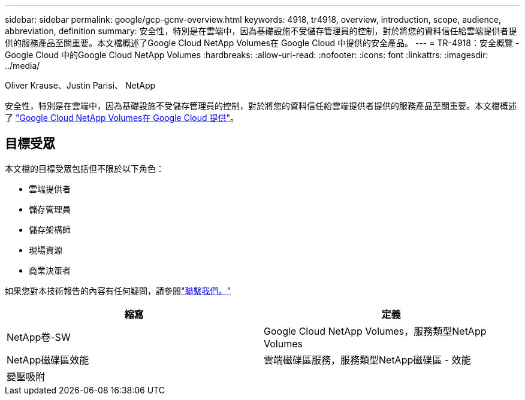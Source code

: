 ---
sidebar: sidebar 
permalink: google/gcp-gcnv-overview.html 
keywords: 4918, tr4918, overview, introduction, scope, audience, abbreviation, definition 
summary: 安全性，特別是在雲端中，因為基礎設施不受儲存管理員的控制，對於將您的資料信任給雲端提供者提供的服務產品至關重要。本文檔概述了Google Cloud NetApp Volumes在 Google Cloud 中提供的安全產品。 
---
= TR-4918：安全概覽 - Google Cloud 中的Google Cloud NetApp Volumes
:hardbreaks:
:allow-uri-read: 
:nofooter: 
:icons: font
:linkattrs: 
:imagesdir: ../media/


Oliver Krause、Justin Parisi、 NetApp

[role="lead"]
安全性，特別是在雲端中，因為基礎設施不受儲存管理員的控制，對於將您的資料信任給雲端提供者提供的服務產品至關重要。本文檔概述了 https://cloud.netapp.com/cloud-volumes-service-for-gcp["Google Cloud NetApp Volumes在 Google Cloud 提供"^]。



== 目標受眾

本文檔的目標受眾包括但不限於以下角色：

* 雲端提供者
* 儲存管理員
* 儲存架構師
* 現場資源
* 商業決策者


如果您對本技術報告的內容有任何疑問，請參閱link:../vmware/gcp-gcnv-additional-info.html#contact-us["聯繫我們。"]

|===
| 縮寫 | 定義 


| NetApp卷-SW | Google Cloud NetApp Volumes，服務類型NetApp Volumes 


| NetApp磁碟區效能 | 雲端磁碟區服務，服務類型NetApp磁碟區 - 效能 


| 變壓吸附 |  
|===